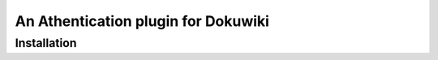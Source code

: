 An Athentication plugin for Dokuwiki
====================================

Installation
------------


